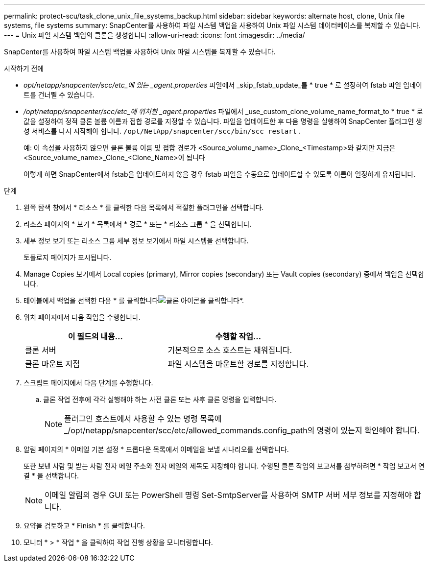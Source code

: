 ---
permalink: protect-scu/task_clone_unix_file_systems_backup.html 
sidebar: sidebar 
keywords: alternate host, clone, Unix file systems, file systems 
summary: SnapCenter를 사용하여 파일 시스템 백업을 사용하여 Unix 파일 시스템 데이터베이스를 복제할 수 있습니다. 
---
= Unix 파일 시스템 백업의 클론을 생성합니다
:allow-uri-read: 
:icons: font
:imagesdir: ../media/


[role="lead"]
SnapCenter를 사용하여 파일 시스템 백업을 사용하여 Unix 파일 시스템을 복제할 수 있습니다.

.시작하기 전에
* _opt/netapp/snapcenter/scc/etc_에 있는 _agent.properties_ 파일에서 _skip_fstab_update_를 * true * 로 설정하여 fstab 파일 업데이트를 건너뛸 수 있습니다.
* _/opt/netapp/snapcenter/scc/etc_에 위치한 _agent.properties_ 파일에서 _use_custom_clone_volume_name_format_to * true * 로 값을 설정하여 정적 클론 볼륨 이름과 접합 경로를 지정할 수 있습니다. 파일을 업데이트한 후 다음 명령을 실행하여 SnapCenter 플러그인 생성 서비스를 다시 시작해야 합니다.  `/opt/NetApp/snapcenter/scc/bin/scc restart` .
+
예: 이 속성을 사용하지 않으면 클론 볼륨 이름 및 접합 경로가 <Source_volume_name>_Clone_<Timestamp>와 같지만 지금은 <Source_volume_name>_Clone_<Clone_Name>이 됩니다

+
이렇게 하면 SnapCenter에서 fstab을 업데이트하지 않을 경우 fstab 파일을 수동으로 업데이트할 수 있도록 이름이 일정하게 유지됩니다.



.단계
. 왼쪽 탐색 창에서 * 리소스 * 를 클릭한 다음 목록에서 적절한 플러그인을 선택합니다.
. 리소스 페이지의 * 보기 * 목록에서 * 경로 * 또는 * 리소스 그룹 * 을 선택합니다.
. 세부 정보 보기 또는 리소스 그룹 세부 정보 보기에서 파일 시스템을 선택합니다.
+
토폴로지 페이지가 표시됩니다.

. Manage Copies 보기에서 Local copies (primary), Mirror copies (secondary) 또는 Vault copies (secondary) 중에서 백업을 선택합니다.
. 테이블에서 백업을 선택한 다음 * 를 클릭합니다image:../media/clone_icon.gif["클론 아이콘을 클릭합니다"]*.
. 위치 페이지에서 다음 작업을 수행합니다.
+
|===
| 이 필드의 내용... | 수행할 작업... 


 a| 
클론 서버
 a| 
기본적으로 소스 호스트는 채워집니다.



 a| 
클론 마운트 지점
 a| 
파일 시스템을 마운트할 경로를 지정합니다.

|===
. 스크립트 페이지에서 다음 단계를 수행합니다.
+
.. 클론 작업 전후에 각각 실행해야 하는 사전 클론 또는 사후 클론 명령을 입력합니다.
+

NOTE: 플러그인 호스트에서 사용할 수 있는 명령 목록에 _/opt/netapp/snapcenter/scc/etc/allowed_commands.config_path의 명령이 있는지 확인해야 합니다.



. 알림 페이지의 * 이메일 기본 설정 * 드롭다운 목록에서 이메일을 보낼 시나리오를 선택합니다.
+
또한 보낸 사람 및 받는 사람 전자 메일 주소와 전자 메일의 제목도 지정해야 합니다. 수행된 클론 작업의 보고서를 첨부하려면 * 작업 보고서 연결 * 을 선택합니다.

+

NOTE: 이메일 알림의 경우 GUI 또는 PowerShell 명령 Set-SmtpServer를 사용하여 SMTP 서버 세부 정보를 지정해야 합니다.

. 요약을 검토하고 * Finish * 를 클릭합니다.
. 모니터 * > * 작업 * 을 클릭하여 작업 진행 상황을 모니터링합니다.


